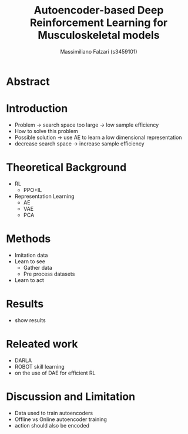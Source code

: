 #+TITLE:  Autoencoder-based Deep Reinforcement Learning for Musculoskeletal models
#+AUTHOR: Massimiliano Falzari (s3459101)
#+EMAIL:     m.falzari@student.rug.nl
#+KEYWORDS:  autoencoder,dimensionality reduction,latent space
#+LANGUAGE:  en
* Abstract
* Introduction
+ Problem -> search space too large -> low sample efficiency
+ How to solve this problem
+ Possible solution -> use AE to learn a low dimensional representation
+ decrease search space -> increase sample efficiency
* Theoretical Background
+ RL
  + PPO+IL
+ Representation Learning
  + AE
  + VAE
  + PCA
* Methods
+ Imitation data
+ Learn to see
  + Gather data
  + Pre process datasets
+ Learn to act
* Results
+ show results
* Releated work
+ DARLA
+ ROBOT skill learning
+ on the use of DAE for efficient RL
* Discussion and Limitation
+ Data used to train autoencoders
+ Offline vs Online  autoencoder training
+ action should also be encoded
